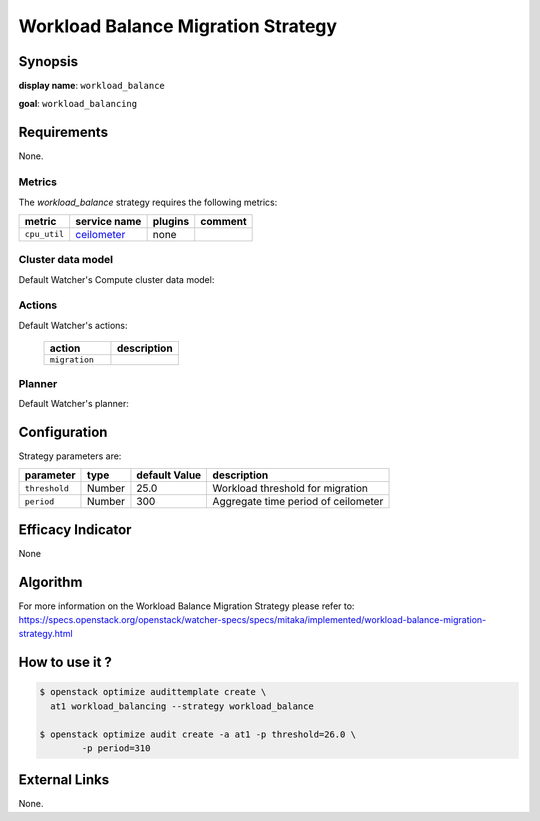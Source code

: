 ===================================
Workload Balance Migration Strategy
===================================

Synopsis
--------

**display name**: ``workload_balance``

**goal**: ``workload_balancing``

.. watcher-term:: watcher.decision_engine.strategy.strategies.workload_balance

Requirements
------------

None.

Metrics
*******

The *workload_balance* strategy requires the following metrics:

======================= ============ ======= =======
metric                  service name plugins comment
======================= ============ ======= =======
``cpu_util``            ceilometer_  none
======================= ============ ======= =======

.. _ceilometer: http://docs.openstack.org/admin-guide/telemetry-measurements.html#openstack-compute


Cluster data model
******************

Default Watcher's Compute cluster data model:

    .. watcher-term:: watcher.decision_engine.model.collector.nova.NovaClusterDataModelCollector

Actions
*******

Default Watcher's actions:

    .. list-table::
       :widths: 30 30
       :header-rows: 1

       * - action
         - description
       * - ``migration``
         - .. watcher-term:: watcher.applier.actions.migration.Migrate

Planner
*******

Default Watcher's planner:

    .. watcher-term:: watcher.decision_engine.planner.weight.WeightPlanner

Configuration
-------------

Strategy parameters are:

============== ====== ============= ====================================
parameter      type   default Value description
============== ====== ============= ====================================
``threshold``  Number 25.0          Workload threshold for migration
``period``     Number 300           Aggregate time period of ceilometer
============== ====== ============= ====================================

Efficacy Indicator
------------------

None

Algorithm
---------

For more information on the Workload Balance Migration Strategy please refer
to: https://specs.openstack.org/openstack/watcher-specs/specs/mitaka/implemented/workload-balance-migration-strategy.html

How to use it ?
---------------

.. code-block:: shell

    $ openstack optimize audittemplate create \
      at1 workload_balancing --strategy workload_balance

    $ openstack optimize audit create -a at1 -p threshold=26.0 \
            -p period=310

External Links
--------------

None.
